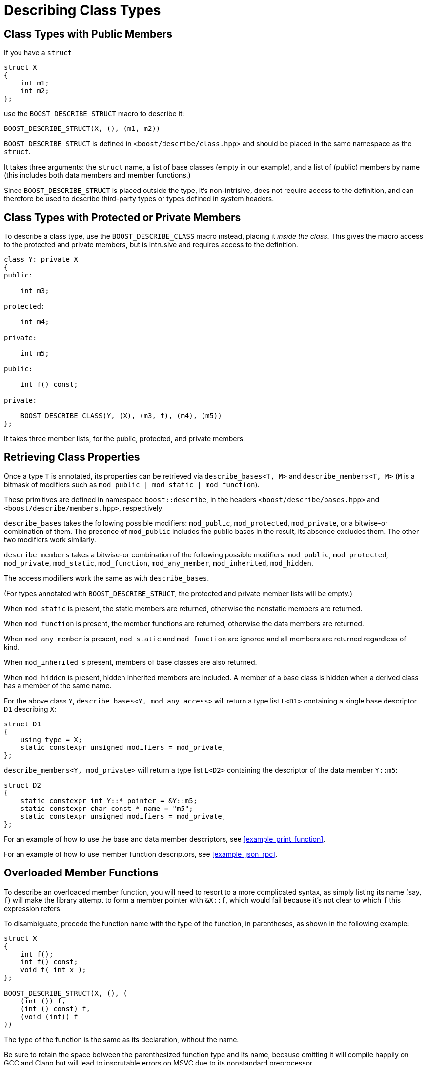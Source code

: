 ////
Copyright 2020, 2021 Peter Dimov
Distributed under the Boost Software License, Version 1.0.
https://www.boost.org/LICENSE_1_0.txt
////

[#classes]
# Describing Class Types
:idprefix: classes_

## Class Types with Public Members

If you have a `struct`

```
struct X
{
    int m1;
    int m2;
};
```

use the `BOOST_DESCRIBE_STRUCT` macro to describe it:

```
BOOST_DESCRIBE_STRUCT(X, (), (m1, m2))
```

`BOOST_DESCRIBE_STRUCT` is defined in `<boost/describe/class.hpp>` and should
be placed in the same namespace as the `struct`.

It takes three arguments: the `struct` name, a list of base classes
(empty in our example), and a list of (public) members by name (this includes
both data members and member functions.)

Since `BOOST_DESCRIBE_STRUCT` is placed outside the type, it's non-intrisive,
does not require access to the definition, and can therefore be used to describe
third-party types or types defined in system headers.

## Class Types with Protected or Private Members

To describe a class type, use the `BOOST_DESCRIBE_CLASS` macro instead, placing
it _inside the class_. This gives the macro access to the protected and private
members, but is intrusive and requires access to the definition.

```
class Y: private X
{
public:

    int m3;

protected:

    int m4;

private:

    int m5;

public:

    int f() const;

private:

    BOOST_DESCRIBE_CLASS(Y, (X), (m3, f), (m4), (m5))
};
```

It takes three member lists, for the public, protected, and private members.

## Retrieving Class Properties

Once a type `T` is annotated, its properties can be retrieved via
`describe_bases<T, M>` and `describe_members<T, M>` (`M` is a bitmask of
modifiers such as `mod_public | mod_static | mod_function`).

These primitives are defined in namespace `boost::describe`, in the headers
`<boost/describe/bases.hpp>` and `<boost/describe/members.hpp>`, respectively.

`describe_bases` takes the following possible modifiers: `mod_public`,
`mod_protected`, `mod_private`, or a bitwise-or combination of them. The
presence of `mod_public` includes the public bases in the result, its absence
excludes them. The other two modifiers work similarly.

`describe_members` takes a bitwise-or combination of the following possible
modifiers: `mod_public`, `mod_protected`, `mod_private`, `mod_static`,
`mod_function`, `mod_any_member`, `mod_inherited`, `mod_hidden`.

The access modifiers work the same as with `describe_bases`.

(For types annotated with `BOOST_DESCRIBE_STRUCT`, the protected and private
member lists will be empty.)

When `mod_static` is present, the static members are returned, otherwise
the nonstatic members are returned.

When `mod_function` is present, the member functions are returned, otherwise
the data members are returned.

When `mod_any_member` is present, `mod_static` and `mod_function` are ignored
and all members are returned regardless of kind.

When `mod_inherited` is present, members of base classes are also returned.

When `mod_hidden` is present, hidden inherited members are included. A member
of a base class is hidden when a derived class has a member of the same name.

For the above class `Y`, `describe_bases<Y, mod_any_access>` will return a
type list `L<D1>` containing a single base descriptor `D1` describing `X`:

```
struct D1
{
    using type = X;
    static constexpr unsigned modifiers = mod_private;
};
```

`describe_members<Y, mod_private>` will return a type list `L<D2>` containing
the descriptor of the data member `Y::m5`:

```
struct D2
{
    static constexpr int Y::* pointer = &Y::m5;
    static constexpr char const * name = "m5";
    static constexpr unsigned modifiers = mod_private;
};
```

For an example of how to use the base and data member descriptors, see
<<example_print_function>>.

For an example of how to use member function descriptors, see
<<example_json_rpc>>.

## Overloaded Member Functions

To describe an overloaded member function, you will need to resort to
a more complicated syntax, as simply listing its name (say, `f`) will make
the library attempt to form a member pointer with `&X::f`, which would fail
because it's not clear to which `f` this expression refers.

To disambiguate, precede the function name with the type of the function, in
parentheses, as shown in the following example:

```
struct X
{
    int f();
    int f() const;
    void f( int x );
};

BOOST_DESCRIBE_STRUCT(X, (), (
    (int ()) f,
    (int () const) f,
    (void (int)) f
))
```

The type of the function is the same as its declaration, without the name.

Be sure to retain the space between the parenthesized function type and its name,
because omitting it will compile happily on GCC and Clang but will lead to
inscrutable errors on MSVC due to its nonstandard preprocessor.

Pay attention to the proper placement of the parentheses, because a mistake there
will also lead to hard to decipher compiler errors, on all compilers.

The same technique also works with `BOOST_DESCRIBE_CLASS`, and with static member
functions:

```
class Y
{
public:

    static void f( int x );
    static void f( int x, int y );

    BOOST_DESCRIBE_CLASS(Y, (), ((void (int)) f, (void (int, int)) f), (), ())
};
```

The case where a member function and a static member function have the same name
and the same function type is currently not supported.
